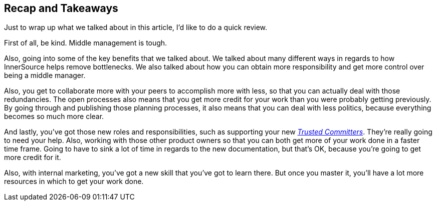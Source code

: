 == Recap and Takeaways

Just to wrap up what we talked about in this article, I'd like to do a quick review.

First of all, be kind. Middle management is tough.

Also, going into some of the key benefits that we talked about.
We talked about many different ways in regards to how InnerSource helps remove bottlenecks.
We also talked about how you can obtain more responsibility and get more control over being a middle manager.

Also, you get to collaborate more with your peers to accomplish more with less, so that you can actually deal with those redundancies.
The open processes also means that you get more credit for your work than you were probably getting previously.
By going through and publishing those planning processes, it also means that you can deal with less politics, because everything becomes so much more clear.

And lastly, you've got those new roles and responsibilities, such as supporting your new https://innersourcecommons.org/learn/learning-path/trusted-committer/01[_Trusted Committers_].
They're really going to need your help.
Also, working with those other product owners so that you can both get more of your work done in a faster time frame.
Going to have to sink a lot of time in regards to the new documentation, but that's OK, because you're going to get more credit for it.

Also, with internal marketing, you've got a new skill that you've got to learn there.
But once you master it, you'll have a lot more resources in which to get your work done.
